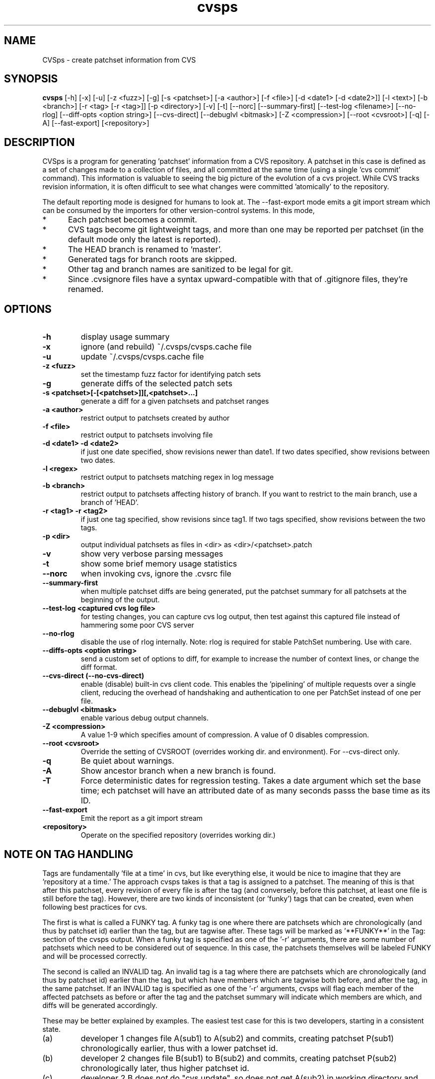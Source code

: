 .TH "cvsps" 1
.SH NAME
CVSps \- create patchset information from CVS
.SH SYNOPSIS
.B cvsps
[\-h] [\-x] [\-u] [\-z <fuzz>] [\-g] [\-s <patchset>] [\-a <author>]
[\-f <file>] [\-d <date1> [\-d <date2>]] [\-l <text>] [\-b <branch>]
[\-r <tag> [\-r <tag>]] [\-p <directory>] [\-v] [\-t] [\-\-norc]
[\-\-summary\-first] [\-\-test\-log <filename>]
[\-\-no\-rlog] [\-\-diff\-opts <option string>] [\-\-cvs\-direct]
[\-\-debuglvl <bitmask>] [\-Z <compression>] [\-\-root <cvsroot>]
[\-q] [\-A] [\-\-fast-export] [<repository>] 
.SH DESCRIPTION
CVSps is a program for generating 'patchset' information from a CVS
repository.  A patchset in this case is defined as a set of changes made
to a collection of files, and all committed at the same time (using a
single 'cvs commit' command).  This information is valuable to seeing the
big picture of the evolution of a cvs project.  While CVS tracks revision
information, it is often difficult to see what changes were committed
\&'atomically' to the repository.
.P
The default reporting mode is designed for humans to look at.  The
--fast-export mode emits a git import stream which can be consumed
by the importers for other version-control systems.  In this mode,
.IP * 5
Each patchset becomes a commit.
.IP * 5
CVS tags become git lightweight tags, and more than one may be
reported per patchset (in the default mode only the latest is reported).
.IP * 5
The HEAD branch is renamed to 'master'.
.IP * 5
Generated tags for branch roots are skipped.
.IP * 5
Other tag and branch names are sanitized to be legal for git.
.IP * 5
Since .cvsignore files have a syntax upward-compatible with that
of .gitignore files, they're renamed.
.P
.SH OPTIONS
.TP
.B \-h
display usage summary
.TP
.B \-x
ignore (and rebuild) ~/.cvsps/cvsps.cache file
.TP
.B \-u
update ~/.cvsps/cvsps.cache file
.TP
.B \-z <fuzz>
set the timestamp fuzz factor for identifying patch sets
.TP
.B \-g
generate diffs of the selected patch sets
.TP
.B \-s <patchset>[\-[<patchset>]][,<patchset>...]
generate a diff for a given patchsets and patchset ranges
.TP
.B \-a <author>
restrict output to patchsets created by author
.TP
.B \-f <file>
restrict output to patchsets involving file
.TP
.B \-d <date1> \-d <date2>
if just one date specified, show
revisions newer than date1.  If two dates specified,
show revisions between two dates.
.TP
.B \-l <regex>
restrict output to patchsets matching regex in log message
.TP
.B \-b <branch>
restrict output to patchsets affecting history of branch.
If you want to restrict to the main branch, use a branch of 'HEAD'.
.TP
.B \-r <tag1> \-r <tag2>
if just one tag specified, show
revisions since tag1. If two tags specified, show
revisions between the two tags.
.TP
.B \-p <dir>
output individual patchsets as files in <dir> as <dir>/<patchset>.patch
.TP
.B \-v
show very verbose parsing messages
.TP
.B \-t
show some brief memory usage statistics
.TP
.B \-\-norc
when invoking cvs, ignore the .cvsrc file
.TP
.B \-\-summary\-first
when multiple patchset diffs are being generated, put the patchset
summary for all patchsets at the beginning of the output.
.TP
.B \-\-test\-log <captured cvs log file>
for testing changes, you can capture cvs log output, then test against
this captured file instead of hammering some poor CVS server
.TP
.B \-\-no\-rlog
disable the use of rlog internally.  Note: rlog is
required for stable PatchSet numbering.  Use with care.
.TP
.B \-\-diffs\-opts <option string>
send a custom set of options to diff, for example to increase
the number of context lines, or change the diff format.
.TP
.B \-\-cvs\-direct (\-\-no\-cvs\-direct)
enable (disable) built\-in cvs client code. This enables the 'pipelining' of multiple
requests over a single client, reducing the overhead of handshaking and
authentication to one per PatchSet instead of one per file.
.TP
.B \-\-debuglvl <bitmask>
enable various debug output channels.
.TP
.B \-Z <compression>
A value 1\-9 which specifies amount of compression.  A value of 0 disables compression.
.TP
.B \-\-root <cvsroot>
Override the setting of CVSROOT (overrides working dir. and environment).  For --cvs-direct only.
.TP
.B \-q
Be quiet about warnings.
.TP
.B \-A
Show ancestor branch when a new branch is found.
.TP
.B \-T
Force deterministic dates for regression testing.  Takes a date
argument which set the base time; ech patchset will have an attributed 
date of as many seconds passs the base time as its ID.
.TP
.B \-\-fast-export
Emit the report as a git import stream
.TP
.B \<repository>
Operate on the specified repository (overrides working dir.)
.SH "NOTE ON TAG HANDLING"
Tags are fundamentally 'file at a time' in cvs, but like everything else,
it would be nice to imagine that they are 'repository at a time.'  The
approach cvsps takes is that a tag is assigned to a patchset.  The meaning
of this is that after this patchset, every revision of every file is after
the tag (and conversely, before this patchset, at least one file is still
before the tag).  However, there are two kinds of inconsistent (or 'funky')
tags that can be created, even when following best practices for cvs.  
.PP
The first is what is called a FUNKY tag.  A funky tag is one where
there are patchsets which are chronologically (and thus by patchset
id) earlier than the tag, but are tagwise after.  These tags will be
marked as '**FUNKY**' in the Tag: section of the cvsps output.  When a
funky tag is specified as one of the '\-r' arguments, there are some
number of patchsets which need to be considered out of sequence.  In
this case, the patchsets themselves will be labeled FUNKY and will be
processed correctly.
.PP
The second is called an INVALID tag.  An invalid tag is a tag where
there are patchsets which are chronologically (and thus by patchset
id) earlier than the tag, but which have members which are tagwise
both before, and after the tag, in the same patchset.  If an INVALID
tag is specified as one of the '\-r' arguments, cvsps will flag each
member of the affected patchsets as before or after the tag and the
patchset summary will indicate which members are which, and diffs will
be generated accordingly.
.PP
These may be better explained by examples.  The easiest test case for 
this is two developers, starting in a consistent state.
.IP (a)
developer 1 changes file A(sub1) to A(sub2) and commits, creating
patchset P(sub1) chronologically earlier, thus with a lower patchset id.
.IP (b)
developer 2 changes file B(sub1) to B(sub2) and commits, creating
patchset P(sub2) chronologically later, thus higher patchset id.
.IP (c)
developer 2 B does \fInot\fR do "cvs update", so does not get A(sub2) in
working directory and creates a "tag" T(sub1)
.P
A checkout of T(sub1) should have A(sub1) and B(sub2) and there is no
"patchset" that represents this. In other words, if we label patchset
P(sub2) with the tag there are earlier patchsets which need to be
disregarded.
.PP
An "invalid" tag can be generated with a similar testcase, except:
.IP *
In step (a) developer 1 also changes file C(sub1) to C(sub2)
.IP *
developer 2 does a "selective" cvs update of only file C(sub2)
.IP *
developer 1 does another change from C(sub2) to C(sub3), creating
a new patchset in between the previous P(sub1) and P(sub2)
"P(sub1(sub2))??"
.IP
Then we have step (b) and step (c).  After this, a checkout of T(sub1)
should have A(sub1), B(sub2) and C(sub2).
.P
In other words, if we label patchset P(sub2) with the tag there are
earlier patchsets which need to be *partially* disregarded.
.SH "NOTE ON CVS VERSIONS"
Among the different cvs subcommands used by cvsps is the 'rlog'
command.  The rlog command is used to get revision history of a
module, and it disregards the current working directory.  The
important difference between 'rlog' and 'log' (from cvsps perspective)
is the 'rlog' will include log data for files not in the current
working directory.  The impact of this is mainly when there are
directories which at one time had files, but are now empty, and have
been pruned from the working directory with the '\-P' option.
If 'rlog' is not used, these files logs will not be parsed, and the
PatchSet numbering will be unstable.
.PP
The main problem with 'rlog' is that, until cvs version 1.11.1, 'rlog' was an
alias for the 'log' command.  This means, for old versions of cvs, 'rlog' has
different semantics and usage.  cvsps will attempt to work around this problem
by detecting capable versions of cvs.  If an old version is detected, 'log' will
be used instead of 'rlog', and YMMV.
.SH "NOTE ON GENERATED DIFFS"
Another important note is that cvsps will attempt, whenever possible,
to use the r\-commands (rlog, rdiff and co) instead of the local
commands (log, diff, and update).  This is to allow cvsps to function
without a completely checked out tree.  Because these r\-commands are
used, the generated diffs will include the module directory in them,
and it is recommended to apply them in the working directory with the
\-p1 option to the patch command.  However, if the \-\-diff\-opts
option is specified (to change, for example, the lines of context),
then rdiff cannot be used, because it doesn't support arbitrary
options.  In this case, the patches will be generated without the
module directory in the path, and \-p0 will be required when applying
the patch.  When diffs are generated in cvs\-direct mode (see below),
however, they will always be \-p1 style patches.
.SH "NOTE ON CVS\-DIRECT"
As of version 2.0b6 cvsps has a partial implementation of the cvs
client code built in.  This reduces the RTT and/or handshaking
overhead from one per patchset member to one per patchset.  This
dramatically increases the speed of generating diffs over a slow link,
and improves the consistency of operation.  Currently the
\-\-cvs\-direct option turns on the use of this code, but it very well
may be default by the time 2.0 comes out.  The built\-in cvs code
attempts to be compatible with cvs, but may have problems, which
should be reported.  It honors the CVS_RSH and CVS_SERVER environment
variables, but does not parse the ~/.cvsrc file.
.SH "NOTE ON CVSPS RC FILE"
CVSps parses an rc file at startup.  This file should be located in
~/.cvsps/cvspsrc.  The file should contain arguments, in the exact
syntax as the command line, one per line.  If an argument takes a
parameter, the parameter should be on the same line as the argument.
.SH "NOTE ON DATE FORMATS"
Dates are reported in localtime, except that fast-export mode reports
UTC.  This can be overridden (as usual) using the TZ environment
variable.  The preferred input format for dates is as in RFC3339:
yyyy-mm-ddThh:mm:ss.  For backward compatibility with older
versions, 'yyyy/mm/dd hh:mm:ss' is also accepted. As a contrived
example:
.IP "" 4
$ cvsps -d '2004-05-01T00:00:00' -d '2004/07/07 12:00:00'
.SH "SEE ALSO"
.BR cvs ( 1 ),
.BR ci ( 1 ),
.BR co ( 1 ),
.BR cvs ( 5 ),
.BR cvsbug ( 8 ),
.BR diff ( 1 ),
.BR grep ( 1 ),
.BR patch ( 1 ),
.BR rcs ( 1 ),
.BR rcsdiff ( 1 ),
.BR rcsmerge ( 1 ),
.BR rlog ( 1 ).
.SH "REPORTING BUGS"
Report bugs to "David Mansfield <cvsps@dm.cobite.com>"
.SH BUGS
No known bugs.
